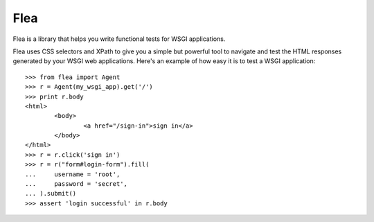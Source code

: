 Flea
====

Flea is a library that helps you write functional tests for WSGI applications.

Flea uses CSS selectors and XPath to give you a simple but powerful tool to
navigate and test the HTML responses generated by your WSGI web applications.
Here's an example of how easy it is to test a WSGI application::

	>>> from flea import Agent
	>>> r = Agent(my_wsgi_app).get('/')
	>>> print r.body
	<html>
		<body>
			<a href="/sign-in">sign in</a>
		</body>
	</html>
	>>> r = r.click('sign in')
	>>> r = r("form#login-form").fill(
	... 	username = 'root',
	... 	password = 'secret',
	... ).submit()
	>>> assert 'login successful' in r.body

